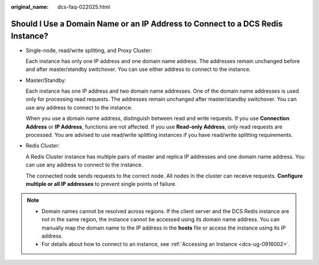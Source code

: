 :original_name: dcs-faq-022025.html

.. _dcs-faq-022025:

Should I Use a Domain Name or an IP Address to Connect to a DCS Redis Instance?
===============================================================================

-  Single-node, read/write splitting, and Proxy Cluster:

   Each instance has only one IP address and one domain name address. The addresses remain unchanged before and after master/standby switchover. You can use either address to connect to the instance.

-  Master/Standby:

   Each instance has one IP address and two domain name addresses. One of the domain name addresses is used only for processing read requests. The addresses remain unchanged after master/standby switchover. You can use any address to connect to the instance.

   When you use a domain name address, distinguish between read and write requests. If you use **Connection Address** or **IP Address**, functions are not affected. If you use **Read-only Address**, only read requests are processed. You are advised to use read/write splitting instances if you have read/write splitting requirements.

-  Redis Cluster:

   A Redis Cluster instance has multiple pairs of master and replica IP addresses and one domain name address. You can use any address to connect to the instance.

   The connected node sends requests to the correct node. All nodes in the cluster can receive requests. **Configure multiple or all IP addresses** to prevent single points of failure.

.. note::

   -  Domain names cannot be resolved across regions. If the client server and the DCS Redis instance are not in the same region, the instance cannot be accessed using its domain name address. You can manually map the domain name to the IP address in the **hosts** file or access the instance using its IP address.
   -  For details about how to connect to an instance, see :ref:`Accessing an Instance <dcs-ug-0916002>`.
